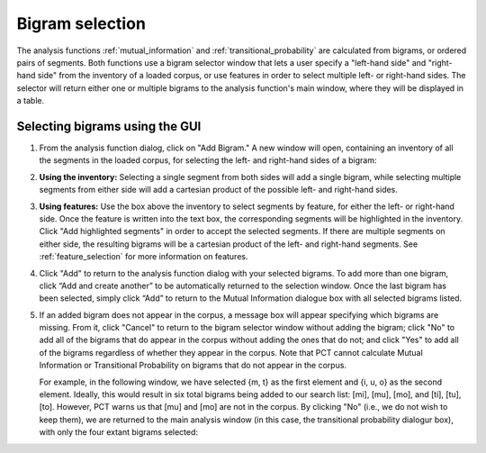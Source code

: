 .. _bigram_selection:

*************************
Bigram selection
*************************

The analysis functions :ref:`mutual_information` and
:ref:`transitional_probability` are calculated from bigrams, or
ordered pairs of segments. Both functions use a bigram selector window
that lets a user specify a "left-hand side" and "right-hand side" from the
inventory of a loaded corpus, or use features in order to select multiple
left- or right-hand sides. The selector will return either one or multiple
bigrams to the analysis function's main window, where they will be displayed
in a table.

.. _bigram_select_steps:

Selecting bigrams using the GUI
-------------------------------
1. From the analysis function dialog, click
   on "Add Bigram." A new window will open, containing an inventory of all the
   segments in the loaded corpus, for selecting the left- and
   right-hand sides of a bigram:
   
   
.. image:: static/bigram_selector.png
   :width: 90%
   :align: center

2. **Using the inventory:** Selecting a single segment from both sides
   will add a single bigram, while selecting multiple segments from either
   side will add a cartesian product of the possible left- and right-hand
   sides.
3. **Using features:** Use the box above the inventory to select segments
   by feature, for either the left- or right-hand side. Once the feature
   is written into the text box, the corresponding segments will be
   highlighted in the inventory. Click "Add highlighted segments" in order
   to accept the selected segments. If there are multiple segments on either
   side, the resulting bigrams will be a cartesian product of the left- and
   right-hand segments. See :ref:`feature_selection` for more information
   on features.
4. Click "Add" to return to the analysis function dialog with your selected
   bigrams. To add more than one bigram, click “Add and create another” to be automatically returned to the selection window. Once the last bigram has been selected, simply click “Add” to return to the Mutual Information dialogue box with all selected bigrams listed.
5. If an added bigram does not appear in the corpus, a message box will
   appear specifying which bigrams are missing. From it, click "Cancel" to return to the bigram selector window
   without adding the bigram; click "No" to add all of the bigrams that do
   appear in the corpus without adding the ones that do not; and click
   "Yes" to add all of the bigrams regardless of whether they appear in
   the corpus. Note that PCT cannot calculate Mutual Information or
   Transitional Probability on bigrams that do not appear in the corpus.
   
   For example, in the following window, we have selected {m, t} as the first element and {i, u, o} as the second element. Ideally, this would result in six total bigrams being added to our search list: [mi], [mu], [mo], and [ti], [tu], [to]. However, PCT warns us that [mu] and [mo] are not in the corpus. By clicking "No" (i.e., we do not wish to keep them), we are returned to the main analysis window (in this case, the transitional probability dialogur box), with only the four extant bigrams selected:
   
.. image:: static/bigram_warning.png
   :width: 90%
   :align: center
   
.. image:: static/bigrams_selected.png
   :width: 90%
   :align: center
